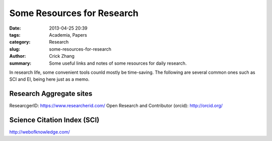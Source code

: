 Some Resources for Research
###########################

:date: 2013-04-25 20:39
:tags: Academia, Papers
:category: Research
:slug: some-resources-for-research
:author: Crick Zhang
:summary: Some useful links and notes of some resources for daily research.

In research life, some convenient tools counld mostly be time-saving. The
following are several common ones such as SCI and EI, being here
just as a memo.

Research Aggregate sites
@@@@@@@@@@@@@@@@@@@@@@@@

ResearcgerID: https://www.researcherid.com/
Open Research and Contributor (orcid): http://orcid.org/

Science Citation Index (SCI)
@@@@@@@@@@@@@@@@@@@@@@@@@@@@

http://webofknowledge.com/
